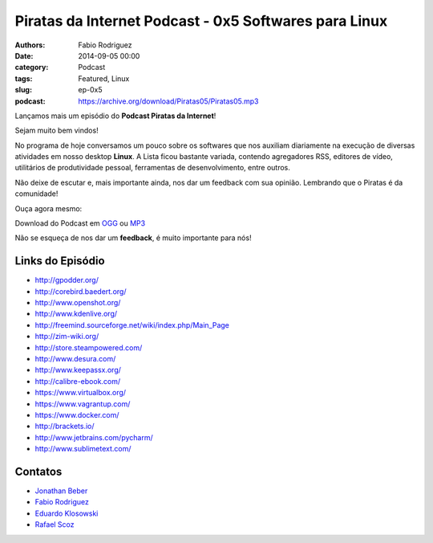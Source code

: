 Piratas da Internet Podcast - 0x5 Softwares para Linux
======================================================

:authors: Fabio Rodriguez
:date: 2014-09-05 00:00
:category: Podcast
:tags: Featured, Linux
:slug: ep-0x5
:podcast: https://archive.org/download/Piratas05/Piratas05.mp3


.. _OGG: https://archive.org/download/Piratas05/Piratas05.ogg
.. _MP3: https://archive.org/download/Piratas05/Piratas05.mp3

.. _Jonathan Beber: https://twitter.com/jonathanbeber
.. _Fabio Rodriguez: https://twitter.com/fabiolrodriguez
.. _Eduardo Klosowski: https://eduardoklosowski.wordpress.com/
.. _Rafael Scoz: https://twitter.com/scozrafa


Lançamos mais um episódio do **Podcast Piratas da Internet**!

Sejam muito bem vindos!

No programa de hoje conversamos um pouco sobre os softwares que nos auxiliam diariamente na execução de diversas atividades em nosso desktop **Linux**. A Lista ficou bastante variada, contendo agregadores RSS, editores de vídeo, utilitários de produtividade pessoal, ferramentas de desenvolvimento, entre outros.

Não deixe de escutar e, mais importante ainda, nos dar um feedback com sua opinião. Lembrando que o Piratas é da comunidade!

Ouça agora mesmo:

.. raw:: html

  <audio controls>
    Seu navegador não suporta o player.
    <source src="https://archive.org/download/Piratas05/Piratas05.ogg" type="audio/ogg">
    <source src="https://archive.org/download/piratas05/piratas05.mp3" type="audio/mpeg">
  </audio>

Download do Podcast em OGG_ ou MP3_

Não se esqueça de nos dar um **feedback**, é muito importante para nós!


Links do Episódio
-----------------

- http://gpodder.org/
- http://corebird.baedert.org/
- http://www.openshot.org/
- http://www.kdenlive.org/
- http://freemind.sourceforge.net/wiki/index.php/Main_Page
- http://zim-wiki.org/
- http://store.steampowered.com/
- http://www.desura.com/
- http://www.keepassx.org/
- http://calibre-ebook.com/
- https://www.virtualbox.org/
- https://www.vagrantup.com/
- https://www.docker.com/
- http://brackets.io/
- http://www.jetbrains.com/pycharm/
- http://www.sublimetext.com/


Contatos
--------

- `Jonathan Beber`_
- `Fabio Rodriguez`_
- `Eduardo Klosowski`_
- `Rafael Scoz`_
